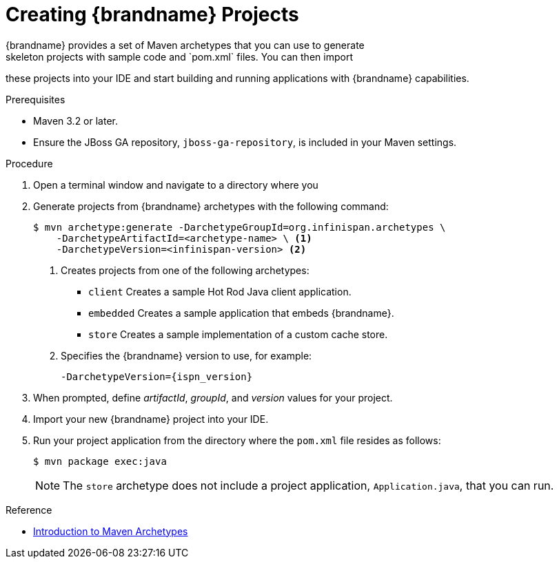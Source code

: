 [id='mvn_archetypes']
= Creating {brandname} Projects
{brandname} provides a set of Maven archetypes that you can use to generate
skeleton projects with sample code and `pom.xml` files. You can then import
these projects into your IDE and start building and running applications with
{brandname} capabilities.

.Prerequisites

* Maven 3.2 or later.
* Ensure the JBoss GA repository, `jboss-ga-repository`, is included in your Maven settings.

.Procedure

. Open a terminal window and navigate to a directory where you
. Generate projects from {brandname} archetypes with the following command:
+
----
$ mvn archetype:generate -DarchetypeGroupId=org.infinispan.archetypes \
    -DarchetypeArtifactId=<archetype-name> \ <1>
    -DarchetypeVersion=<infinispan-version> <2>
----
+
<1> Creates projects from one of the following archetypes:
+
* `client` Creates a sample Hot Rod Java client application.
* `embedded` Creates a sample application that embeds {brandname}.
* `store` Creates a sample implementation of a custom cache store.
+
<2> Specifies the {brandname} version to use, for example:
+
`-DarchetypeVersion={ispn_version}`
+
. When prompted, define _artifactId_, _groupId_, and _version_ values for your project.
. Import your new {brandname} project into your IDE.
. Run your project application from the directory where the `pom.xml` file resides as follows:
+
----
$ mvn package exec:java
----
+
[NOTE]
====
The `store` archetype does not include a project application,
`Application.java`, that you can run.
====

.Reference

* link:https://maven.apache.org/guides/introduction/introduction-to-archetypes.html[Introduction to Maven Archetypes]
